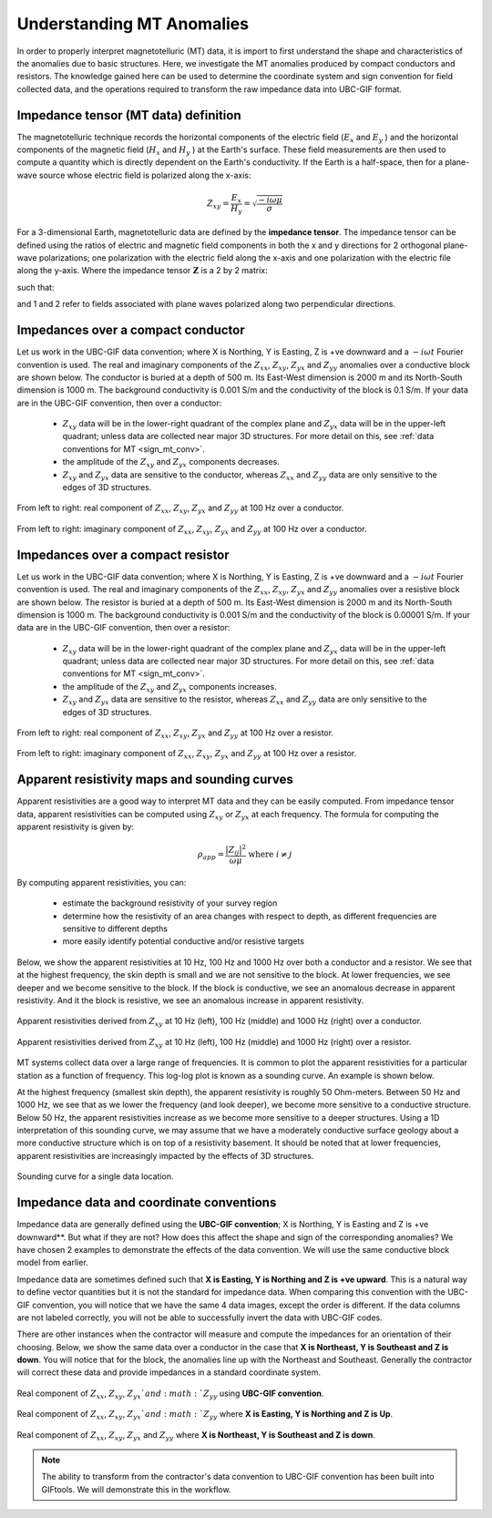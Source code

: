 .. _comprehensive_workflow_mt_1:


Understanding MT Anomalies
==========================

In order to properly interpret magnetotelluric (MT) data, it is import to first understand the shape and characteristics of the anomalies due to basic structures. Here, we investigate the MT anomalies produced by compact conductors and resistors. The knowledge gained here can be used to determine the coordinate system and sign convention for field collected data, and the operations required to transform the raw impedance data into UBC-GIF format.

Impedance tensor (MT data) definition
-------------------------------------

The magnetotelluric technique records the horizontal components of the electric field (:math:`E_x` and :math:`E_y` ) and the horizontal components of the magnetic field (:math:`H_x` and :math:`H_y` ) at the Earth's surface. These field measurements are then used to compute a quantity which is directly dependent on the Earth's conductivity. If the Earth is a half-space, then for a plane-wave source whose electric field is polarized along the x-axis:

.. math::
	Z_{xy} = \frac{E_x}{H_y} = \sqrt{\frac{-i\omega \mu}{\sigma}}


For a 3-dimensional Earth, magnetotelluric data are defined by the **impedance tensor**. The impedance tensor can be defined using the ratios of electric and magnetic field components in both the x and y directions for 2 orthogonal plane-wave polarizations; one polarization with the electric field along the x-axis and one polarization with the electric file along the y-axis. Where the impedance tensor :math:`\mathbf{Z}` is a 2 by 2 matrix:

.. math::
    \mathbf{Z} = \mathbf{E H}^{-1}
    :label:

such that:

.. math::
    \begin{bmatrix} Z_{xx} & Z_{xy} \\ Z_{yx} & Z_{yy} \end{bmatrix} =
    \begin{bmatrix} E_{x}^{(1)} & E_{x}^{(2)} \\ E_{y}^{(1)} & E_{y}^{(2)} \end{bmatrix}
    \begin{bmatrix} H_{x}^{(1)} & H_{x}^{(2)} \\ H_{y}^{(1)} & H_{y}^{(2)} \end{bmatrix}^{-1}
    :label: impedance_tensor

and 1 and 2 refer to fields associated with plane waves polarized along two perpendicular directions.
    

.. _comprehensive_workflow_mt_1_conductor:

Impedances over a compact conductor
-----------------------------------

Let us work in the UBC-GIF data convention; where X is Northing, Y is Easting, Z is +ve downward and a :math:`-i\omega t` Fourier convention is used. The real and imaginary components of the :math:`Z_{xx}`, :math:`Z_{xy}`, :math:`Z_{yx}` and :math:`Z_{yy}` anomalies over a conductive block are shown below. The conductor is buried at a depth of 500 m. Its East-West dimension is 2000 m and its North-South dimension is 1000 m. The background conductivity is 0.001 S/m and the conductivity of the block is 0.1 S/m. If your data are in the UBC-GIF convention, then over a conductor:

	- :math:`Z_{xy}` data will be in the lower-right quadrant of the complex plane and :math:`Z_{yx}` data will be in the upper-left quadrant; unless data are collected near major 3D structures. For more detail on this, see :ref:`data conventions for MT <sign_mt_conv>`.
	- the amplitude of the :math:`Z_{xy}` and :math:`Z_{yx}` components decreases.
	- :math:`Z_{xy}` and :math:`Z_{yx}` data are sensitive to the conductor, whereas :math:`Z_{xx}` and :math:`Z_{yy}` data are only sensitive to the edges of 3D structures.



.. figure:: images/conductor_anomaly_100Hz_real.png
    :align: center
    :width: 700

    From left to right: real component of :math:`Z_{xx}`, :math:`Z_{xy}`, :math:`Z_{yx}` and :math:`Z_{yy}` at 100 Hz over a conductor.


.. figure:: images/conductor_anomaly_100Hz_imag.png
    :align: center
    :width: 700

    From left to right: imaginary component of :math:`Z_{xx}`, :math:`Z_{xy}`, :math:`Z_{yx}` and :math:`Z_{yy}` at 100 Hz over a conductor.


.. _comprehensive_workflow_mt_1_resistor:

Impedances over a compact resistor
----------------------------------

Let us work in the UBC-GIF data convention; where X is Northing, Y is Easting, Z is +ve downward and a :math:`-i\omega t` Fourier convention is used. The real and imaginary components of the :math:`Z_{xx}`, :math:`Z_{xy}`, :math:`Z_{yx}` and :math:`Z_{yy}` anomalies over a resistive block are shown below. The resistor is buried at a depth of 500 m. Its East-West dimension is 2000 m and its North-South dimension is 1000 m. The background conductivity is 0.001 S/m and the conductivity of the block is 0.00001 S/m. If your data are in the UBC-GIF convention, then over a resistor:

	- :math:`Z_{xy}` data will be in the lower-right quadrant of the complex plane and :math:`Z_{yx}` data will be in the upper-left quadrant; unless data are collected near major 3D structures. For more detail on this, see :ref:`data conventions for MT <sign_mt_conv>`.
	- the amplitude of the :math:`Z_{xy}` and :math:`Z_{yx}` components increases.
	- :math:`Z_{xy}` and :math:`Z_{yx}` data are sensitive to the resistor, whereas :math:`Z_{xx}` and :math:`Z_{yy}` data are only sensitive to the edges of 3D structures.


.. figure:: images/resistor_anomaly_100Hz_real.png
    :align: center
    :width: 700

    From left to right: real component of :math:`Z_{xx}`, :math:`Z_{xy}`, :math:`Z_{yx}` and :math:`Z_{yy}` at 100 Hz over a resistor.


.. figure:: images/resistor_anomaly_100Hz_imag.png
    :align: center
    :width: 700

    From left to right: imaginary component of :math:`Z_{xx}`, :math:`Z_{xy}`, :math:`Z_{yx}` and :math:`Z_{yy}` at 100 Hz over a resistor.

.. _comprehensive_workflow_mt_1_app_res:

Apparent resistivity maps and sounding curves
---------------------------------------------

Apparent resistivities are a good way to interpret MT data and they can be easily computed. From impedance tensor data, apparent resistivities can be computed using :math:`Z_{xy}` or :math:`Z_{yx}` at each frequency. The formula for computing the apparent resistivity is given by:

.. math::
	\rho_{app} = \frac{ \big | Z_{ij} \big |^{2} }{\omega \mu} \;\;\; \textrm{where} \;\;\; i \neq j


By computing apparent resistivities, you can:

	- estimate the background resistivity of your survey region
	- determine how the resistivity of an area changes with respect to depth, as different frequencies are sensitive to different depths
	- more easily identify potential conductive and/or resistive targets

Below, we show the apparent resistivities at 10 Hz, 100 Hz and 1000 Hz over both a conductor and a resistor. We see that at the highest frequency, the skin depth is small and we are not sensitive to the block. At lower frequencies, we see deeper and we become sensitive to the block. If the block is conductive, we see an anomalous decrease in apparent resistivity. And it the block is resistive, we see an anomalous increase in apparent resistivity.


.. figure:: images/conductor_app_res_Zxy.png
    :align: center
    :width: 700

    Apparent resistivities derived from :math:`Z_{xy}` at 10 Hz (left), 100 Hz (middle) and 1000 Hz (right) over a conductor.


.. figure:: images/resistor_app_res_Zxy.png
    :align: center
    :width: 700

    Apparent resistivities derived from :math:`Z_{xy}` at 10 Hz (left), 100 Hz (middle) and 1000 Hz (right) over a resistor.


MT systems collect data over a large range of frequencies. It is common to plot the apparent resistivities for a particular station as a function of frequency. This log-log plot is known as a sounding curve. An example is shown below.

At the highest frequency (smallest skin depth), the apparent resistivity is roughly 50 Ohm-meters. Between 50 Hz and 1000 Hz, we see that as we lower the frequency (and look deeper), we become more sensitive to a conductive structure. Below 50 Hz, the apparent resistivities increase as we become more sensitive to a deeper structures. Using a 1D interpretation of this sounding curve, we may assume that we have a moderately conductive surface geology about a more conductive structure which is on top of a resistivity basement. It should be noted that at lower frequencies, apparent resistivities are increasingly impacted by the effects of 3D structures.  



.. figure:: images/example_sounding_curve.PNG
    :align: center
    :width: 500

    Sounding curve for a single data location.


.. _comprehensive_workflow_mt_1_coordinates:

Impedance data and coordinate conventions
-----------------------------------------

Impedance data are generally defined using the **UBC-GIF convention**; X is Northing, Y is Easting and Z is +ve downward**. But what if they are not? How does this affect the shape and sign of the corresponding anomalies? We have chosen 2 examples to demonstrate the effects of the data convention. We will use the same conductive block model from earlier.

Impedance data are sometimes defined such that **X is Easting, Y is Northing and Z is +ve upward**. This is a natural way to define vector quantities but it is not the standard for impedance data. When comparing this convention with the UBC-GIF convention, you will notice that we have the same 4 data images, except the order is different. If the data columns are not labeled correctly, you will not be able to successfully invert the data with UBC-GIF codes.

There are other instances when the contractor will measure and compute the impedances for an orientation of their choosing. Below, we show the same data over a conductor in the case that **X is Northeast, Y is Southeast and Z is down**. You will notice that for the block, the anomalies line up with the Northeast and Southeast. Generally the contractor will correct these data and provide impedances in a standard coordinate system.


.. figure:: images/conductor_anomaly_100Hz_real.png
    :align: center
    :width: 700

    Real component of :math:`Z_{xx}`, :math:`Z_{xy}`, :math:`Z_{yx}`and :math:`Z_{yy}` using **UBC-GIF convention**.


.. figure:: images/conductor_anomaly_100Hz_real_zup.png
    :align: center
    :width: 700

    Real component of :math:`Z_{xx}`, :math:`Z_{xy}`, :math:`Z_{yx}`and :math:`Z_{yy}` where **X is Easting, Y is Northing and Z is Up**.


.. figure:: images/conductor_anomaly_100Hz_real_45.png
    :align: center
    :width: 700

    Real component of :math:`Z_{xx}`, :math:`Z_{xy}`, :math:`Z_{yx}` and :math:`Z_{yy}` where **X is Northeast, Y is Southeast and Z is down**.


.. note:: The ability to transform from the contractor's data convention to UBC-GIF convention has been built into GIFtools. We will demonstrate this in the workflow.


